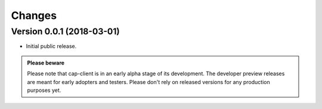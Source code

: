 Changes
=======

Version 0.0.1 (2018-03-01)
--------------------------

- Initial public release.


.. admonition:: Please beware

    Please note that cap-client is in an early alpha stage of its development. The developer preview releases are meant for early adopters and testers.
    Please don't rely on released versions for any production purposes yet.

